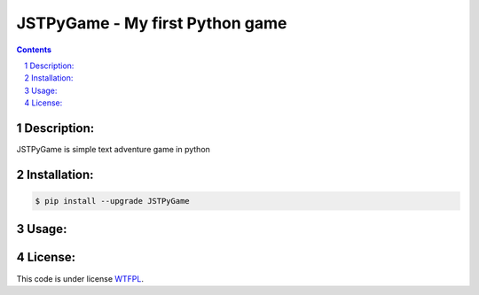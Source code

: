 JSTPyGame - My first Python game
################################
.. contents::

.. section-numbering::

Description:
============
JSTPyGame is simple text adventure game in python

Installation:
=============

.. code-block:: bash

    $ pip install --upgrade JSTPyGame


Usage:
======



License:
========

This code is under license `WTFPL <https://en.wikipedia.org/wiki/WTFPL>`_.